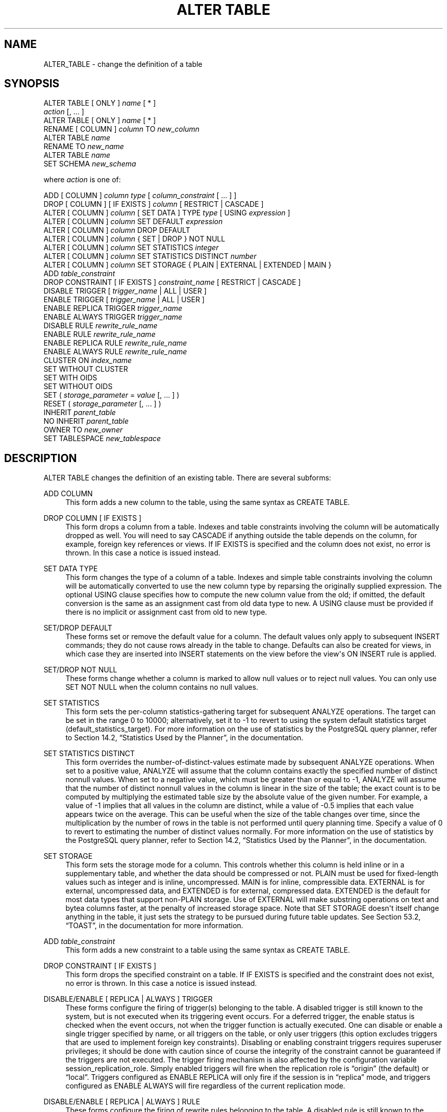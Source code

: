 '\" t
.\"     Title: ALTER TABLE
.\"    Author: The PostgreSQL Global Development Group
.\" Generator: DocBook XSL Stylesheets v1.75.1 <http://docbook.sf.net/>
.\"      Date: 2009-12-01
.\"    Manual: PostgreSQL snapshot Documentation
.\"    Source: PostgreSQL snapshot
.\"  Language: English
.\"
.TH "ALTER TABLE" "7" "2009-12-01" "PostgreSQL snapshot" "PostgreSQL snapshot Documentation"
.\" -----------------------------------------------------------------
.\" * set default formatting
.\" -----------------------------------------------------------------
.\" disable hyphenation
.nh
.\" disable justification (adjust text to left margin only)
.ad l
.\" -----------------------------------------------------------------
.\" * MAIN CONTENT STARTS HERE *
.\" -----------------------------------------------------------------
.SH "NAME"
ALTER_TABLE \- change the definition of a table
.\" ALTER TABLE
.SH "SYNOPSIS"
.sp
.nf
ALTER TABLE [ ONLY ] \fIname\fR [ * ]
    \fIaction\fR [, \&.\&.\&. ]
ALTER TABLE [ ONLY ] \fIname\fR [ * ]
    RENAME [ COLUMN ] \fIcolumn\fR TO \fInew_column\fR
ALTER TABLE \fIname\fR
    RENAME TO \fInew_name\fR
ALTER TABLE \fIname\fR
    SET SCHEMA \fInew_schema\fR

where \fIaction\fR is one of:

    ADD [ COLUMN ] \fIcolumn\fR \fItype\fR [ \fIcolumn_constraint\fR [ \&.\&.\&. ] ]
    DROP [ COLUMN ] [ IF EXISTS ] \fIcolumn\fR [ RESTRICT | CASCADE ]
    ALTER [ COLUMN ] \fIcolumn\fR [ SET DATA ] TYPE \fItype\fR [ USING \fIexpression\fR ]
    ALTER [ COLUMN ] \fIcolumn\fR SET DEFAULT \fIexpression\fR
    ALTER [ COLUMN ] \fIcolumn\fR DROP DEFAULT
    ALTER [ COLUMN ] \fIcolumn\fR { SET | DROP } NOT NULL
    ALTER [ COLUMN ] \fIcolumn\fR SET STATISTICS \fIinteger\fR
    ALTER [ COLUMN ] \fIcolumn\fR SET STATISTICS DISTINCT \fInumber\fR
    ALTER [ COLUMN ] \fIcolumn\fR SET STORAGE { PLAIN | EXTERNAL | EXTENDED | MAIN }
    ADD \fItable_constraint\fR
    DROP CONSTRAINT [ IF EXISTS ]  \fIconstraint_name\fR [ RESTRICT | CASCADE ]
    DISABLE TRIGGER [ \fItrigger_name\fR | ALL | USER ]
    ENABLE TRIGGER [ \fItrigger_name\fR | ALL | USER ]
    ENABLE REPLICA TRIGGER \fItrigger_name\fR
    ENABLE ALWAYS TRIGGER \fItrigger_name\fR
    DISABLE RULE \fIrewrite_rule_name\fR
    ENABLE RULE \fIrewrite_rule_name\fR
    ENABLE REPLICA RULE \fIrewrite_rule_name\fR
    ENABLE ALWAYS RULE \fIrewrite_rule_name\fR
    CLUSTER ON \fIindex_name\fR
    SET WITHOUT CLUSTER
    SET WITH OIDS
    SET WITHOUT OIDS
    SET ( \fIstorage_parameter\fR = \fIvalue\fR [, \&.\&.\&. ] )
    RESET ( \fIstorage_parameter\fR [, \&.\&.\&. ] )
    INHERIT \fIparent_table\fR
    NO INHERIT \fIparent_table\fR
    OWNER TO \fInew_owner\fR
    SET TABLESPACE \fInew_tablespace\fR
.fi
.SH "DESCRIPTION"
.PP
ALTER TABLE
changes the definition of an existing table\&. There are several subforms:
.PP
ADD COLUMN
.RS 4
This form adds a new column to the table, using the same syntax as
CREATE TABLE\&.
.RE
.PP
DROP COLUMN [ IF EXISTS ]
.RS 4
This form drops a column from a table\&. Indexes and table constraints involving the column will be automatically dropped as well\&. You will need to say
CASCADE
if anything outside the table depends on the column, for example, foreign key references or views\&. If
IF EXISTS
is specified and the column does not exist, no error is thrown\&. In this case a notice is issued instead\&.
.RE
.PP
SET DATA TYPE
.RS 4
This form changes the type of a column of a table\&. Indexes and simple table constraints involving the column will be automatically converted to use the new column type by reparsing the originally supplied expression\&. The optional
USING
clause specifies how to compute the new column value from the old; if omitted, the default conversion is the same as an assignment cast from old data type to new\&. A
USING
clause must be provided if there is no implicit or assignment cast from old to new type\&.
.RE
.PP
SET/DROP DEFAULT
.RS 4
These forms set or remove the default value for a column\&. The default values only apply to subsequent
INSERT
commands; they do not cause rows already in the table to change\&. Defaults can also be created for views, in which case they are inserted into
INSERT
statements on the view before the view\(aqs
ON INSERT
rule is applied\&.
.RE
.PP
SET/DROP NOT NULL
.RS 4
These forms change whether a column is marked to allow null values or to reject null values\&. You can only use
SET NOT NULL
when the column contains no null values\&.
.RE
.PP
SET STATISTICS
.RS 4
This form sets the per\-column statistics\-gathering target for subsequent
ANALYZE
operations\&. The target can be set in the range 0 to 10000; alternatively, set it to \-1 to revert to using the system default statistics target (default_statistics_target)\&. For more information on the use of statistics by the
PostgreSQL
query planner, refer to
Section 14.2, \(lqStatistics Used by the Planner\(rq, in the documentation\&.
.RE
.PP
SET STATISTICS DISTINCT
.RS 4
This form overrides the number\-of\-distinct\-values estimate made by subsequent
ANALYZE
operations\&. When set to a positive value,
ANALYZE
will assume that the column contains exactly the specified number of distinct nonnull values\&. When set to a negative value, which must be greater than or equal to \-1,
ANALYZE
will assume that the number of distinct nonnull values in the column is linear in the size of the table; the exact count is to be computed by multiplying the estimated table size by the absolute value of the given number\&. For example, a value of \-1 implies that all values in the column are distinct, while a value of \-0\&.5 implies that each value appears twice on the average\&. This can be useful when the size of the table changes over time, since the multiplication by the number of rows in the table is not performed until query planning time\&. Specify a value of 0 to revert to estimating the number of distinct values normally\&. For more information on the use of statistics by the
PostgreSQL
query planner, refer to
Section 14.2, \(lqStatistics Used by the Planner\(rq, in the documentation\&.
.RE
.PP
SET STORAGE
.RS 4
.\" TOAST: per-column storage settings
This form sets the storage mode for a column\&. This controls whether this column is held inline or in a supplementary table, and whether the data should be compressed or not\&.
PLAIN
must be used for fixed\-length values such as
integer
and is inline, uncompressed\&.
MAIN
is for inline, compressible data\&.
EXTERNAL
is for external, uncompressed data, and
EXTENDED
is for external, compressed data\&.
EXTENDED
is the default for most data types that support non\-PLAIN
storage\&. Use of
EXTERNAL
will make substring operations on
text
and
bytea
columns faster, at the penalty of increased storage space\&. Note that
SET STORAGE
doesn\(aqt itself change anything in the table, it just sets the strategy to be pursued during future table updates\&. See
Section 53.2, \(lqTOAST\(rq, in the documentation
for more information\&.
.RE
.PP
ADD \fItable_constraint\fR
.RS 4
This form adds a new constraint to a table using the same syntax as
CREATE TABLE\&.
.RE
.PP
DROP CONSTRAINT [ IF EXISTS ]
.RS 4
This form drops the specified constraint on a table\&. If
IF EXISTS
is specified and the constraint does not exist, no error is thrown\&. In this case a notice is issued instead\&.
.RE
.PP
DISABLE/ENABLE [ REPLICA | ALWAYS ] TRIGGER
.RS 4
These forms configure the firing of trigger(s) belonging to the table\&. A disabled trigger is still known to the system, but is not executed when its triggering event occurs\&. For a deferred trigger, the enable status is checked when the event occurs, not when the trigger function is actually executed\&. One can disable or enable a single trigger specified by name, or all triggers on the table, or only user triggers (this option excludes triggers that are used to implement foreign key constraints)\&. Disabling or enabling constraint triggers requires superuser privileges; it should be done with caution since of course the integrity of the constraint cannot be guaranteed if the triggers are not executed\&. The trigger firing mechanism is also affected by the configuration variable
session_replication_role\&. Simply enabled triggers will fire when the replication role is
\(lqorigin\(rq
(the default) or
\(lqlocal\(rq\&. Triggers configured as
ENABLE REPLICA
will only fire if the session is in
\(lqreplica\(rq
mode, and triggers configured as
ENABLE ALWAYS
will fire regardless of the current replication mode\&.
.RE
.PP
DISABLE/ENABLE [ REPLICA | ALWAYS ] RULE
.RS 4
These forms configure the firing of rewrite rules belonging to the table\&. A disabled rule is still known to the system, but is not applied during query rewriting\&. The semantics are as for disabled/enabled triggers\&. This configuration is ignored for
ON SELECT
rules, which are always applied in order to keep views working even if the current session is in a non\-default replication role\&.
.RE
.PP
CLUSTER
.RS 4
This form selects the default index for future
CLUSTER
operations\&. It does not actually re\-cluster the table\&.
.RE
.PP
SET WITHOUT CLUSTER
.RS 4
This form removes the most recently used
CLUSTER
index specification from the table\&. This affects future cluster operations that don\(aqt specify an index\&.
.RE
.PP
SET WITH OIDS
.RS 4
This form adds an
oid
system column to the table (see
Section 5.4, \(lqSystem Columns\(rq, in the documentation)\&. It does nothing if the table already has OIDs\&.
.sp
Note that this is not equivalent to
ADD COLUMN oid oid; that would add a normal column that happened to be named
oid, not a system column\&.
.RE
.PP
SET WITHOUT OIDS
.RS 4
This form removes the
oid
system column from the table\&. This is exactly equivalent to
DROP COLUMN oid RESTRICT, except that it will not complain if there is already no
oid
column\&.
.RE
.PP
SET ( \fIstorage_parameter\fR = \fIvalue\fR [, \&.\&.\&. ] )
.RS 4
This form changes one or more storage parameters for the table\&. See
Storage Parameters
for details on the available parameters\&. Note that the table contents will not be modified immediately by this command; depending on the parameter you might need to rewrite the table to get the desired effects\&. That can be done with
CLUSTER
or one of the forms of
ALTER TABLE
that forces a table rewrite\&.
.if n \{\
.sp
.\}
.RS 4
.it 1 an-trap
.nr an-no-space-flag 1
.nr an-break-flag 1
.br
.ps +1
\fBNote\fR
.ps -1
.br
While
CREATE TABLE
allows
OIDS
to be specified in the
WITH (\fIstorage_parameter\fR)
syntax,
ALTER TABLE
does not treat
OIDS
as a storage parameter\&. Instead use the
SET WITH OIDS
and
SET WITHOUT OIDS
forms to change OID status\&.
.sp .5v
.RE
.RE
.PP
RESET ( \fIstorage_parameter\fR [, \&.\&.\&. ] )
.RS 4
This form resets one or more storage parameters to their defaults\&. As with
SET, a table rewrite might be needed to update the table entirely\&.
.RE
.PP
INHERIT \fIparent_table\fR
.RS 4
This form adds the target table as a new child of the specified parent table\&. Subsequently, queries against the parent will include records of the target table\&. To be added as a child, the target table must already contain all the same columns as the parent (it could have additional columns, too)\&. The columns must have matching data types, and if they have
NOT NULL
constraints in the parent then they must also have
NOT NULL
constraints in the child\&.
.sp
There must also be matching child\-table constraints for all
CHECK
constraints of the parent\&. Currently
UNIQUE,
PRIMARY KEY, and
FOREIGN KEY
constraints are not considered, but this might change in the future\&.
.RE
.PP
NO INHERIT \fIparent_table\fR
.RS 4
This form removes the target table from the list of children of the specified parent table\&. Queries against the parent table will no longer include records drawn from the target table\&.
.RE
.PP
OWNER
.RS 4
This form changes the owner of the table, sequence, or view to the specified user\&.
.RE
.PP
SET TABLESPACE
.RS 4
This form changes the table\(aqs tablespace to the specified tablespace and moves the data file(s) associated with the table to the new tablespace\&. Indexes on the table, if any, are not moved; but they can be moved separately with additional
SET TABLESPACE
commands\&. See also
CREATE TABLESPACE\&.
.RE
.PP
RENAME
.RS 4
The
RENAME
forms change the name of a table (or an index, sequence, or view) or the name of an individual column in a table\&. There is no effect on the stored data\&.
.RE
.PP
SET SCHEMA
.RS 4
This form moves the table into another schema\&. Associated indexes, constraints, and sequences owned by table columns are moved as well\&.
.RE
.PP
All the actions except
RENAME
and
SET SCHEMA
can be combined into a list of multiple alterations to apply in parallel\&. For example, it is possible to add several columns and/or alter the type of several columns in a single command\&. This is particularly useful with large tables, since only one pass over the table need be made\&.
.PP
You must own the table to use
ALTER TABLE\&. To change the schema of a table, you must also have
CREATE
privilege on the new schema\&. To add the table as a new child of a parent table, you must own the parent table as well\&. To alter the owner, you must also be a direct or indirect member of the new owning role, and that role must have
CREATE
privilege on the table\(aqs schema\&. (These restrictions enforce that altering the owner doesn\(aqt do anything you couldn\(aqt do by dropping and recreating the table\&. However, a superuser can alter ownership of any table anyway\&.)
.SH "PARAMETERS"
.PP
\fIname\fR
.RS 4
The name (possibly schema\-qualified) of an existing table to alter\&. If
ONLY
is specified, only that table is altered\&. If
ONLY
is not specified, the table and any descendant tables are altered\&.
.RE
.PP
\fIcolumn\fR
.RS 4
Name of a new or existing column\&.
.RE
.PP
\fInew_column\fR
.RS 4
New name for an existing column\&.
.RE
.PP
\fInew_name\fR
.RS 4
New name for the table\&.
.RE
.PP
\fItype\fR
.RS 4
Data type of the new column, or new data type for an existing column\&.
.RE
.PP
\fItable_constraint\fR
.RS 4
New table constraint for the table\&.
.RE
.PP
\fIconstraint_name\fR
.RS 4
Name of an existing constraint to drop\&.
.RE
.PP
CASCADE
.RS 4
Automatically drop objects that depend on the dropped column or constraint (for example, views referencing the column)\&.
.RE
.PP
RESTRICT
.RS 4
Refuse to drop the column or constraint if there are any dependent objects\&. This is the default behavior\&.
.RE
.PP
\fItrigger_name\fR
.RS 4
Name of a single trigger to disable or enable\&.
.RE
.PP
ALL
.RS 4
Disable or enable all triggers belonging to the table\&. (This requires superuser privilege if any of the triggers are for foreign key constraints\&.)
.RE
.PP
USER
.RS 4
Disable or enable all triggers belonging to the table except for foreign key constraint triggers\&.
.RE
.PP
\fIindex_name\fR
.RS 4
The index name on which the table should be marked for clustering\&.
.RE
.PP
\fIstorage_parameter\fR
.RS 4
The name of a table storage parameter\&.
.RE
.PP
\fIvalue\fR
.RS 4
The new value for a table storage parameter\&. This might be a number or a word depending on the parameter\&.
.RE
.PP
\fIparent_table\fR
.RS 4
A parent table to associate or de\-associate with this table\&.
.RE
.PP
\fInew_owner\fR
.RS 4
The user name of the new owner of the table\&.
.RE
.PP
\fInew_tablespace\fR
.RS 4
The name of the tablespace to which the table will be moved\&.
.RE
.PP
\fInew_schema\fR
.RS 4
The name of the schema to which the table will be moved\&.
.RE
.SH "NOTES"
.PP
The key word
COLUMN
is noise and can be omitted\&.
.PP
When a column is added with
ADD COLUMN, all existing rows in the table are initialized with the column\(aqs default value (NULL if no
DEFAULT
clause is specified)\&.
.PP
Adding a column with a non\-null default or changing the type of an existing column will require the entire table to be rewritten\&. This might take a significant amount of time for a large table; and it will temporarily require double the disk space\&. Adding or removing a system
oid
column likewise requires rewriting the entire table\&.
.PP
Adding a
CHECK
or
NOT NULL
constraint requires scanning the table to verify that existing rows meet the constraint\&.
.PP
The main reason for providing the option to specify multiple changes in a single
ALTER TABLE
is that multiple table scans or rewrites can thereby be combined into a single pass over the table\&.
.PP
The
DROP COLUMN
form does not physically remove the column, but simply makes it invisible to SQL operations\&. Subsequent insert and update operations in the table will store a null value for the column\&. Thus, dropping a column is quick but it will not immediately reduce the on\-disk size of your table, as the space occupied by the dropped column is not reclaimed\&. The space will be reclaimed over time as existing rows are updated\&. (These statements do not apply when dropping the system
oid
column; that is done with an immediate rewrite\&.)
.PP
The fact that
ALTER TYPE
requires rewriting the whole table is sometimes an advantage, because the rewriting process eliminates any dead space in the table\&. For example, to reclaim the space occupied by a dropped column immediately, the fastest way is:
.sp
.if n \{\
.RS 4
.\}
.nf
ALTER TABLE table ALTER COLUMN anycol TYPE anytype;
.fi
.if n \{\
.RE
.\}
.sp
where
anycol
is any remaining table column and
anytype
is the same type that column already has\&. This results in no semantically\-visible change in the table, but the command forces rewriting, which gets rid of no\-longer\-useful data\&.
.PP
The
USING
option of
ALTER TYPE
can actually specify any expression involving the old values of the row; that is, it can refer to other columns as well as the one being converted\&. This allows very general conversions to be done with the
ALTER TYPE
syntax\&. Because of this flexibility, the
USING
expression is not applied to the column\(aqs default value (if any); the result might not be a constant expression as required for a default\&. This means that when there is no implicit or assignment cast from old to new type,
ALTER TYPE
might fail to convert the default even though a
USING
clause is supplied\&. In such cases, drop the default with
DROP DEFAULT, perform the
ALTER TYPE, and then use
SET DEFAULT
to add a suitable new default\&. Similar considerations apply to indexes and constraints involving the column\&.
.PP
If a table has any descendant tables, it is not permitted to add, rename, or change the type of a column in the parent table without doing the same to the descendants\&. That is,
ALTER TABLE ONLY
will be rejected\&. This ensures that the descendants always have columns matching the parent\&.
.PP
A recursive
DROP COLUMN
operation will remove a descendant table\(aqs column only if the descendant does not inherit that column from any other parents and never had an independent definition of the column\&. A nonrecursive
DROP COLUMN
(i\&.e\&.,
ALTER TABLE ONLY \&.\&.\&. DROP COLUMN) never removes any descendant columns, but instead marks them as independently defined rather than inherited\&.
.PP
The
TRIGGER,
CLUSTER,
OWNER, and
TABLESPACE
actions never recurse to descendant tables; that is, they always act as though
ONLY
were specified\&. Adding a constraint can recurse only for
CHECK
constraints, and is required to do so for such constraints\&.
.PP
Changing any part of a system catalog table is not permitted\&.
.PP
Refer to
CREATE TABLE
for a further description of valid parameters\&.
Chapter 5, Data Definition, in the documentation
has further information on inheritance\&.
.SH "EXAMPLES"
.PP
To add a column of type
varchar
to a table:
.sp
.if n \{\
.RS 4
.\}
.nf
ALTER TABLE distributors ADD COLUMN address varchar(30);
.fi
.if n \{\
.RE
.\}
.PP
To drop a column from a table:
.sp
.if n \{\
.RS 4
.\}
.nf
ALTER TABLE distributors DROP COLUMN address RESTRICT;
.fi
.if n \{\
.RE
.\}
.PP
To change the types of two existing columns in one operation:
.sp
.if n \{\
.RS 4
.\}
.nf
ALTER TABLE distributors
    ALTER COLUMN address TYPE varchar(80),
    ALTER COLUMN name TYPE varchar(100);
.fi
.if n \{\
.RE
.\}
.PP
To change an integer column containing UNIX timestamps to
timestamp with time zone
via a
USING
clause:
.sp
.if n \{\
.RS 4
.\}
.nf
ALTER TABLE foo
    ALTER COLUMN foo_timestamp SET DATA TYPE timestamp with time zone
    USING
        timestamp with time zone \(aqepoch\(aq + foo_timestamp * interval \(aq1 second\(aq;
.fi
.if n \{\
.RE
.\}
.PP
The same, when the column has a default expression that won\(aqt automatically cast to the new data type:
.sp
.if n \{\
.RS 4
.\}
.nf
ALTER TABLE foo
    ALTER COLUMN foo_timestamp DROP DEFAULT,
    ALTER COLUMN foo_timestamp TYPE timestamp with time zone
    USING
        timestamp with time zone \(aqepoch\(aq + foo_timestamp * interval \(aq1 second\(aq,
    ALTER COLUMN foo_timestamp SET DEFAULT now();
.fi
.if n \{\
.RE
.\}
.PP
To rename an existing column:
.sp
.if n \{\
.RS 4
.\}
.nf
ALTER TABLE distributors RENAME COLUMN address TO city;
.fi
.if n \{\
.RE
.\}
.PP
To rename an existing table:
.sp
.if n \{\
.RS 4
.\}
.nf
ALTER TABLE distributors RENAME TO suppliers;
.fi
.if n \{\
.RE
.\}
.PP
To add a not\-null constraint to a column:
.sp
.if n \{\
.RS 4
.\}
.nf
ALTER TABLE distributors ALTER COLUMN street SET NOT NULL;
.fi
.if n \{\
.RE
.\}
.sp
To remove a not\-null constraint from a column:
.sp
.if n \{\
.RS 4
.\}
.nf
ALTER TABLE distributors ALTER COLUMN street DROP NOT NULL;
.fi
.if n \{\
.RE
.\}
.PP
To add a check constraint to a table and all its children:
.sp
.if n \{\
.RS 4
.\}
.nf
ALTER TABLE distributors ADD CONSTRAINT zipchk CHECK (char_length(zipcode) = 5);
.fi
.if n \{\
.RE
.\}
.PP
To remove a check constraint from a table and all its children:
.sp
.if n \{\
.RS 4
.\}
.nf
ALTER TABLE distributors DROP CONSTRAINT zipchk;
.fi
.if n \{\
.RE
.\}
.PP
To remove a check constraint from a table only:
.sp
.if n \{\
.RS 4
.\}
.nf
ALTER TABLE ONLY distributors DROP CONSTRAINT zipchk;
.fi
.if n \{\
.RE
.\}
.sp
(The check constraint remains in place for any child tables\&.)
.PP
To add a foreign key constraint to a table:
.sp
.if n \{\
.RS 4
.\}
.nf
ALTER TABLE distributors ADD CONSTRAINT distfk FOREIGN KEY (address) REFERENCES addresses (address) MATCH FULL;
.fi
.if n \{\
.RE
.\}
.PP
To add a (multicolumn) unique constraint to a table:
.sp
.if n \{\
.RS 4
.\}
.nf
ALTER TABLE distributors ADD CONSTRAINT dist_id_zipcode_key UNIQUE (dist_id, zipcode);
.fi
.if n \{\
.RE
.\}
.PP
To add an automatically named primary key constraint to a table, noting that a table can only ever have one primary key:
.sp
.if n \{\
.RS 4
.\}
.nf
ALTER TABLE distributors ADD PRIMARY KEY (dist_id);
.fi
.if n \{\
.RE
.\}
.PP
To move a table to a different tablespace:
.sp
.if n \{\
.RS 4
.\}
.nf
ALTER TABLE distributors SET TABLESPACE fasttablespace;
.fi
.if n \{\
.RE
.\}
.PP
To move a table to a different schema:
.sp
.if n \{\
.RS 4
.\}
.nf
ALTER TABLE myschema\&.distributors SET SCHEMA yourschema;
.fi
.if n \{\
.RE
.\}
.SH "COMPATIBILITY"
.PP
The forms
ADD,
DROP,
SET DEFAULT, and
SET DATA TYPE
(without
USING) conform with the SQL standard\&. The other forms are
PostgreSQL
extensions of the SQL standard\&. Also, the ability to specify more than one manipulation in a single
ALTER TABLE
command is an extension\&.
.PP
ALTER TABLE DROP COLUMN
can be used to drop the only column of a table, leaving a zero\-column table\&. This is an extension of SQL, which disallows zero\-column tables\&.
